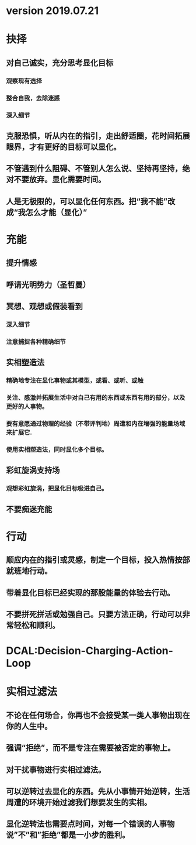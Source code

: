 * version 2019.07.21
* 抉择
** 对自己诚实，充分思考显化目标
*** 观察现有选择
*** 整合自我，去除迷惑
*** 深入细节
** 克服恐惧，听从内在的指引，走出舒适圈，花时间拓展眼界，才有更好的目标可以显化。
** 不管遇到什么阻碍、不管别人怎么说、坚持再坚持，绝对不要放弃。显化需要时间。
** 人是无极限的，可以显化任何东西。把“我不能”改成“我怎么才能（显化）”
* 充能
** 提升情感
** 呼请光明势力（圣哲曼）
** 冥想、观想或假装看到
*** 深入细节
*** 注意捕捉各种精确细节
** 实相塑造法
*** 精确地专注在显化事物或其模型，或看、或听、或触
*** 关注、感激并拓展生活中对自己有用的东西或东西有用的部分，以及更好的人事物。
*** 要有意愿通过物理的经验（不带评判地）周遭和内在增强的能量场域来扩展它.
*** 使用实相塑造法，同时显化多个目标。
** 彩虹旋涡支持场
*** 观想彩虹旋涡，把显化目标吸进自己。
** 不要痴迷充能
* 行动
** 顺应内在的指引或灵感，制定一个目标，投入热情按部就班地行动。
** 带着显化目标已经实现的那股能量的体验去行动。
** 不要拼死拼活或勉强自己。只要方法正确，行动可以非常轻松和顺利。
* DCAL:Decision-Charging-Action-Loop
* 实相过滤法
** 不论在任何场合，你再也不会接受某一类人事物出现在你的人生中。
** 强调“拒绝”，而不是专注在需要被否定的事物上。
** 对干扰事物进行实相过滤法。
** 可以逆转过去显化的东西。先从小事情开始逆转，生活周遭的环境开始过滤我们想要发生的实相。
** 显化逆转法也需要点时间，对每一个错误的人事物说”不”和”拒绝”都是一小步的胜利。
